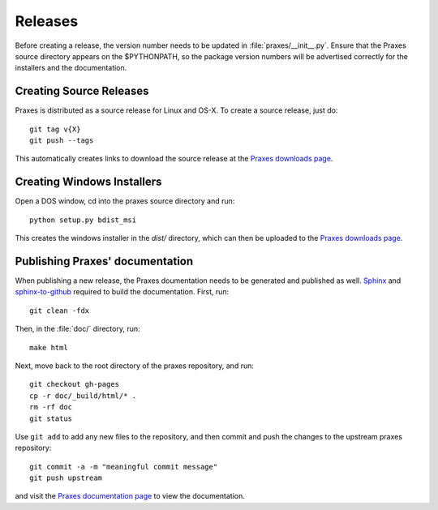 ========
Releases
========

Before creating a release, the version number needs to be updated in
:file:`praxes/__init__.py`. Ensure that the Praxes source directory appears
on the $PYTHONPATH, so the package version numbers will be advertised correctly
for the installers and the documentation.


Creating Source Releases
========================

Praxes is distributed as a source release for Linux and OS-X. To create a
source release, just do::

  git tag v{X}
  git push --tags

This automatically creates links to download the source release at the
`Praxes downloads page`_. 


Creating Windows Installers
===========================

Open a DOS window, cd into the praxes source directory and run::

  python setup.py bdist_msi

This creates the windows installer in the `dist/` directory, which can then be
uploaded to the `Praxes downloads page`_.

.. Note that in the future, if items are to be added to the Windows start menu,
   the command should be::

      python setup.py bdist_wininst --install-script=praxes_win_post_install.py 


Publishing Praxes' documentation
================================

When publishing a new release, the Praxes doumentation needs to be generated
and published as well. Sphinx_ and `sphinx-to-github`_ required to build the
documentation. First, run::

   git clean -fdx

Then, in the :file:`doc/` directory, run::

   make html

Next, move back to the root directory of the praxes repository, and run::

   git checkout gh-pages
   cp -r doc/_build/html/* .
   rm -rf doc
   git status

Use ``git add`` to add any new files to the repository, and then commit and push
the changes to the upstream praxes repository::

   git commit -a -m "meaningful commit message"
   git push upstream

and visit the `Praxes documentation page`_ to view the documentation. 

.. _`Praxes downloads page`: https://github.com/praxes/praxes/downloads
.. _Sphinx: http://sphinx.pocoo.org/
.. _`sphinx-to-github`: https://github.com/michaeljones/sphinx-to-github
.. _`Praxes documentation page`: http://praxes.github.com/praxes/
